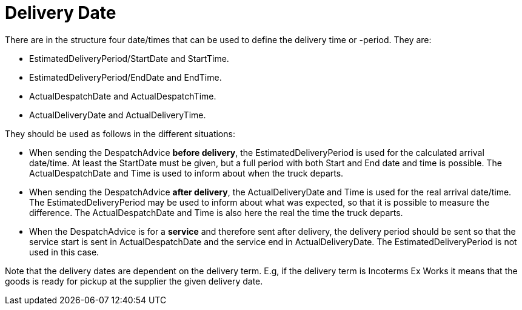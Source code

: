 [[delivery-date]]
= Delivery Date

There are in the structure four date/times that can be used to define the delivery time or -period. They are:

* EstimatedDeliveryPeriod/StartDate and StartTime.
* EstimatedDeliveryPeriod/EndDate and EndTime.
* ActualDespatchDate and ActualDespatchTime.
* ActualDeliveryDate and ActualDeliveryTime.


They should be used as follows in the different situations:

* When sending the DespatchAdvice *before delivery*, the EstimatedDeliveryPeriod is used for the calculated arrival date/time. At least the StartDate must be given, but a full period with both Start and End date and time is possible. The ActualDespatchDate and Time is used to inform about when the truck departs.
* When sending the DespatchAdvice *after delivery*, the ActualDeliveryDate and Time is used for the real arrival date/time. The EstimatedDeliveryPeriod may be used to inform about what was expected, so that it is possible to measure the difference. The ActualDespatchDate and Time is also here the real the time the truck departs.
* When the DespatchAdvice is for a *service* and therefore sent after delivery, the delivery period should be sent so that the service start is sent in ActualDespatchDate and the service end in ActualDeliveryDate. The EstimatedDeliveryPeriod is not used in this case.

Note that the delivery dates are dependent on the delivery term. E.g, if the delivery term is Incoterms Ex Works it means that the goods is ready for pickup at the supplier the given delivery date.